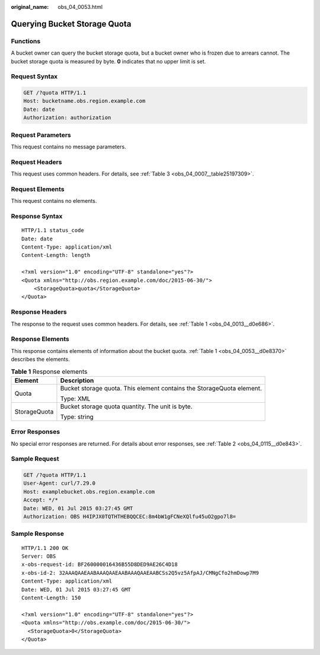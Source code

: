 :original_name: obs_04_0053.html

.. _obs_04_0053:

Querying Bucket Storage Quota
=============================

Functions
---------

A bucket owner can query the bucket storage quota, but a bucket owner who is frozen due to arrears cannot. The bucket storage quota is measured by byte. **0** indicates that no upper limit is set.

Request Syntax
--------------

.. code-block:: text

   GET /?quota HTTP/1.1
   Host: bucketname.obs.region.example.com
   Date: date
   Authorization: authorization

Request Parameters
------------------

This request contains no message parameters.

Request Headers
---------------

This request uses common headers. For details, see :ref:`Table 3 <obs_04_0007__table25197309>`.

Request Elements
----------------

This request contains no elements.

Response Syntax
---------------

::

   HTTP/1.1 status_code
   Date: date
   Content-Type: application/xml
   Content-Length: length

   <?xml version="1.0" encoding="UTF-8" standalone="yes"?>
   <Quota xmlns="http://obs.region.example.com/doc/2015-06-30/">
       <StorageQuota>quota</StorageQuota>
   </Quota>

Response Headers
----------------

The response to the request uses common headers. For details, see :ref:`Table 1 <obs_04_0013__d0e686>`.

Response Elements
-----------------

This response contains elements of information about the bucket quota. :ref:`Table 1 <obs_04_0053__d0e8370>` describes the elements.

.. _obs_04_0053__d0e8370:

.. table:: **Table 1** Response elements

   +-----------------------------------+-----------------------------------------------------------------------+
   | Element                           | Description                                                           |
   +===================================+=======================================================================+
   | Quota                             | Bucket storage quota. This element contains the StorageQuota element. |
   |                                   |                                                                       |
   |                                   | Type: XML                                                             |
   +-----------------------------------+-----------------------------------------------------------------------+
   | StorageQuota                      | Bucket storage quota quantity. The unit is byte.                      |
   |                                   |                                                                       |
   |                                   | Type: string                                                          |
   +-----------------------------------+-----------------------------------------------------------------------+

Error Responses
---------------

No special error responses are returned. For details about error responses, see :ref:`Table 2 <obs_04_0115__d0e843>`.

Sample Request
--------------

.. code-block:: text

   GET /?quota HTTP/1.1
   User-Agent: curl/7.29.0
   Host: examplebucket.obs.region.example.com
   Accept: */*
   Date: WED, 01 Jul 2015 03:27:45 GMT
   Authorization: OBS H4IPJX0TQTHTHEBQQCEC:8m4bW1gFCNeXQlfu45uO2gpo7l8=

Sample Response
---------------

::

   HTTP/1.1 200 OK
   Server: OBS
   x-obs-request-id: BF260000016436B55D8DED9AE26C4D18
   x-obs-id-2: 32AAAQAAEAABAAAQAAEAABAAAQAAEAABCSs2Q5vz5AfpAJ/CMNgCfo2hmDowp7M9
   Content-Type: application/xml
   Date: WED, 01 Jul 2015 03:27:45 GMT
   Content-Length: 150

   <?xml version="1.0" encoding="UTF-8" standalone="yes"?>
   <Quota xmlns="http://obs.example.com/doc/2015-06-30/">
     <StorageQuota>0</StorageQuota>
   </Quota>
